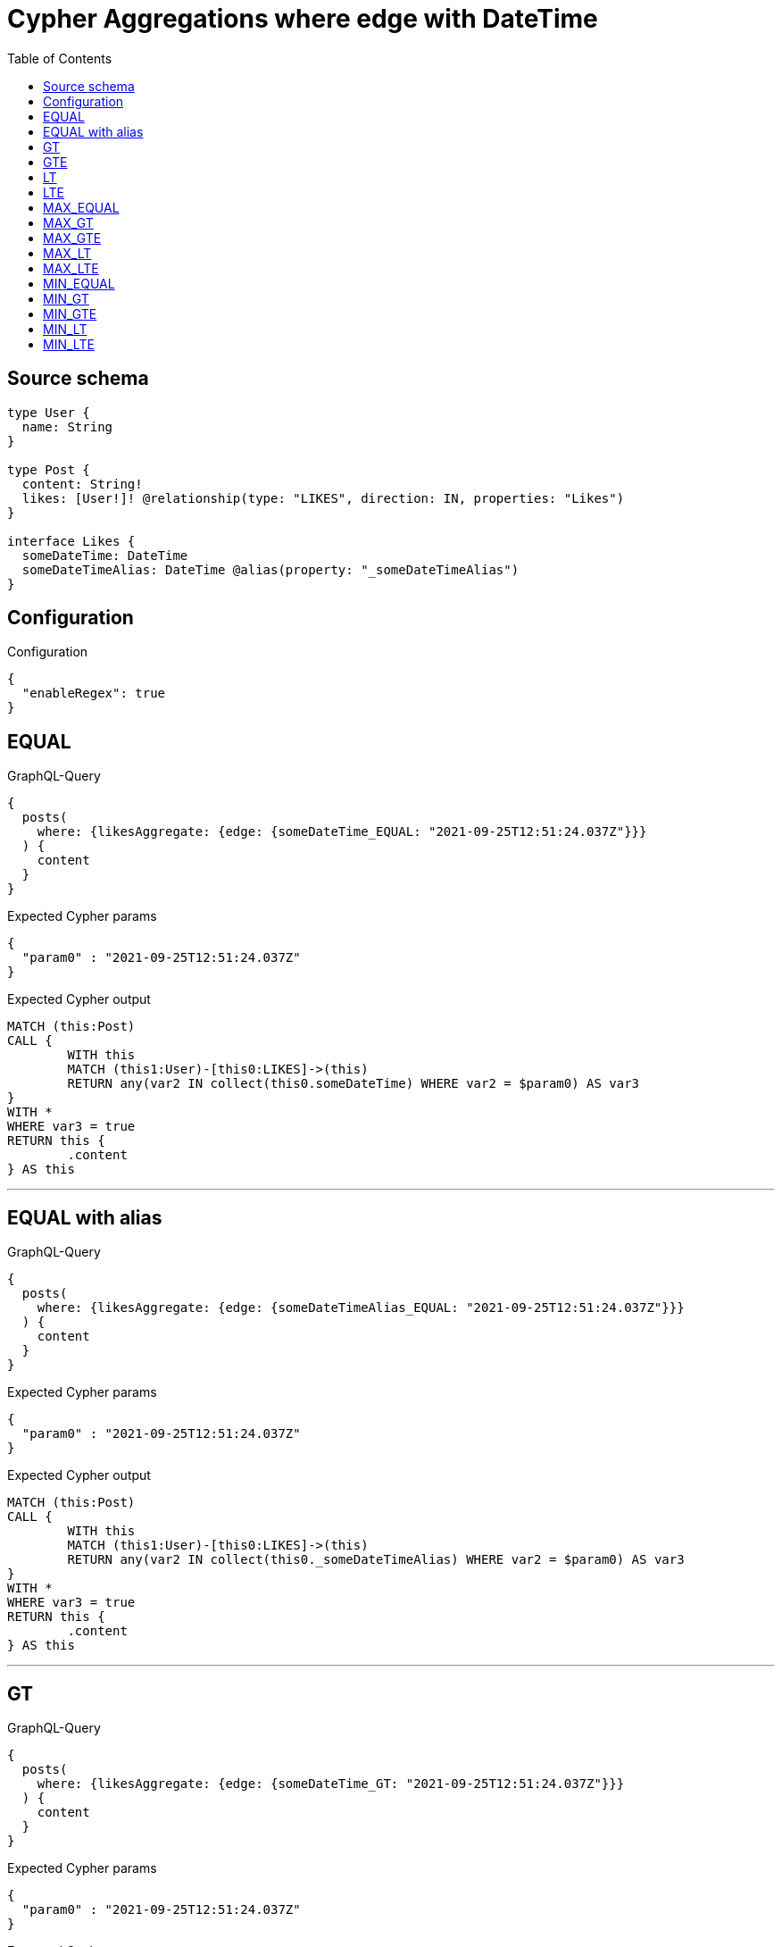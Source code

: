 :toc:

= Cypher Aggregations where edge with DateTime

== Source schema

[source,graphql,schema=true]
----
type User {
  name: String
}

type Post {
  content: String!
  likes: [User!]! @relationship(type: "LIKES", direction: IN, properties: "Likes")
}

interface Likes {
  someDateTime: DateTime
  someDateTimeAlias: DateTime @alias(property: "_someDateTimeAlias")
}
----

== Configuration

.Configuration
[source,json,schema-config=true]
----
{
  "enableRegex": true
}
----
== EQUAL

.GraphQL-Query
[source,graphql]
----
{
  posts(
    where: {likesAggregate: {edge: {someDateTime_EQUAL: "2021-09-25T12:51:24.037Z"}}}
  ) {
    content
  }
}
----

.Expected Cypher params
[source,json]
----
{
  "param0" : "2021-09-25T12:51:24.037Z"
}
----

.Expected Cypher output
[source,cypher]
----
MATCH (this:Post)
CALL {
	WITH this
	MATCH (this1:User)-[this0:LIKES]->(this)
	RETURN any(var2 IN collect(this0.someDateTime) WHERE var2 = $param0) AS var3
}
WITH *
WHERE var3 = true
RETURN this {
	.content
} AS this
----

'''

== EQUAL with alias

.GraphQL-Query
[source,graphql]
----
{
  posts(
    where: {likesAggregate: {edge: {someDateTimeAlias_EQUAL: "2021-09-25T12:51:24.037Z"}}}
  ) {
    content
  }
}
----

.Expected Cypher params
[source,json]
----
{
  "param0" : "2021-09-25T12:51:24.037Z"
}
----

.Expected Cypher output
[source,cypher]
----
MATCH (this:Post)
CALL {
	WITH this
	MATCH (this1:User)-[this0:LIKES]->(this)
	RETURN any(var2 IN collect(this0._someDateTimeAlias) WHERE var2 = $param0) AS var3
}
WITH *
WHERE var3 = true
RETURN this {
	.content
} AS this
----

'''

== GT

.GraphQL-Query
[source,graphql]
----
{
  posts(
    where: {likesAggregate: {edge: {someDateTime_GT: "2021-09-25T12:51:24.037Z"}}}
  ) {
    content
  }
}
----

.Expected Cypher params
[source,json]
----
{
  "param0" : "2021-09-25T12:51:24.037Z"
}
----

.Expected Cypher output
[source,cypher]
----
MATCH (this:Post)
CALL {
	WITH this
	MATCH (this1:User)-[this0:LIKES]->(this)
	RETURN any(var2 IN collect(this0.someDateTime) WHERE var2 > $param0) AS var3
}
WITH *
WHERE var3 = true
RETURN this {
	.content
} AS this
----

'''

== GTE

.GraphQL-Query
[source,graphql]
----
{
  posts(
    where: {likesAggregate: {edge: {someDateTime_GTE: "2021-09-25T12:51:24.037Z"}}}
  ) {
    content
  }
}
----

.Expected Cypher params
[source,json]
----
{
  "param0" : "2021-09-25T12:51:24.037Z"
}
----

.Expected Cypher output
[source,cypher]
----
MATCH (this:Post)
CALL {
	WITH this
	MATCH (this1:User)-[this0:LIKES]->(this)
	RETURN any(var2 IN collect(this0.someDateTime) WHERE var2 >= $param0) AS var3
}
WITH *
WHERE var3 = true
RETURN this {
	.content
} AS this
----

'''

== LT

.GraphQL-Query
[source,graphql]
----
{
  posts(
    where: {likesAggregate: {edge: {someDateTime_LT: "2021-09-25T12:51:24.037Z"}}}
  ) {
    content
  }
}
----

.Expected Cypher params
[source,json]
----
{
  "param0" : "2021-09-25T12:51:24.037Z"
}
----

.Expected Cypher output
[source,cypher]
----
MATCH (this:Post)
CALL {
	WITH this
	MATCH (this1:User)-[this0:LIKES]->(this)
	RETURN any(var2 IN collect(this0.someDateTime) WHERE var2 < $param0) AS var3
}
WITH *
WHERE var3 = true
RETURN this {
	.content
} AS this
----

'''

== LTE

.GraphQL-Query
[source,graphql]
----
{
  posts(
    where: {likesAggregate: {edge: {someDateTime_LTE: "2021-09-25T12:51:24.037Z"}}}
  ) {
    content
  }
}
----

.Expected Cypher params
[source,json]
----
{
  "param0" : "2021-09-25T12:51:24.037Z"
}
----

.Expected Cypher output
[source,cypher]
----
MATCH (this:Post)
CALL {
	WITH this
	MATCH (this1:User)-[this0:LIKES]->(this)
	RETURN any(var2 IN collect(this0.someDateTime) WHERE var2 <= $param0) AS var3
}
WITH *
WHERE var3 = true
RETURN this {
	.content
} AS this
----

'''

== MAX_EQUAL

.GraphQL-Query
[source,graphql]
----
{
  posts(
    where: {likesAggregate: {edge: {someDateTime_MAX_EQUAL: "2021-09-25T12:51:24.037Z"}}}
  ) {
    content
  }
}
----

.Expected Cypher params
[source,json]
----
{
  "param0" : "2021-09-25T12:51:24.037Z"
}
----

.Expected Cypher output
[source,cypher]
----
MATCH (this:Post)
CALL {
	WITH this
	MATCH (this1:User)-[this0:LIKES]->(this)
	RETURN max(this0.someDateTime) = $param0 AS var2
}
WITH *
WHERE var2 = true
RETURN this {
	.content
} AS this
----

'''

== MAX_GT

.GraphQL-Query
[source,graphql]
----
{
  posts(
    where: {likesAggregate: {edge: {someDateTime_MAX_GT: "2021-09-25T12:51:24.037Z"}}}
  ) {
    content
  }
}
----

.Expected Cypher params
[source,json]
----
{
  "param0" : "2021-09-25T12:51:24.037Z"
}
----

.Expected Cypher output
[source,cypher]
----
MATCH (this:Post)
CALL {
	WITH this
	MATCH (this1:User)-[this0:LIKES]->(this)
	RETURN max(this0.someDateTime) > $param0 AS var2
}
WITH *
WHERE var2 = true
RETURN this {
	.content
} AS this
----

'''

== MAX_GTE

.GraphQL-Query
[source,graphql]
----
{
  posts(
    where: {likesAggregate: {edge: {someDateTime_MAX_GTE: "2021-09-25T12:51:24.037Z"}}}
  ) {
    content
  }
}
----

.Expected Cypher params
[source,json]
----
{
  "param0" : "2021-09-25T12:51:24.037Z"
}
----

.Expected Cypher output
[source,cypher]
----
MATCH (this:Post)
CALL {
	WITH this
	MATCH (this1:User)-[this0:LIKES]->(this)
	RETURN max(this0.someDateTime) >= $param0 AS var2
}
WITH *
WHERE var2 = true
RETURN this {
	.content
} AS this
----

'''

== MAX_LT

.GraphQL-Query
[source,graphql]
----
{
  posts(
    where: {likesAggregate: {edge: {someDateTime_MAX_LT: "2021-09-25T12:51:24.037Z"}}}
  ) {
    content
  }
}
----

.Expected Cypher params
[source,json]
----
{
  "param0" : "2021-09-25T12:51:24.037Z"
}
----

.Expected Cypher output
[source,cypher]
----
MATCH (this:Post)
CALL {
	WITH this
	MATCH (this1:User)-[this0:LIKES]->(this)
	RETURN max(this0.someDateTime) < $param0 AS var2
}
WITH *
WHERE var2 = true
RETURN this {
	.content
} AS this
----

'''

== MAX_LTE

.GraphQL-Query
[source,graphql]
----
{
  posts(
    where: {likesAggregate: {edge: {someDateTime_MAX_LTE: "2021-09-25T12:51:24.037Z"}}}
  ) {
    content
  }
}
----

.Expected Cypher params
[source,json]
----
{
  "param0" : "2021-09-25T12:51:24.037Z"
}
----

.Expected Cypher output
[source,cypher]
----
MATCH (this:Post)
CALL {
	WITH this
	MATCH (this1:User)-[this0:LIKES]->(this)
	RETURN max(this0.someDateTime) <= $param0 AS var2
}
WITH *
WHERE var2 = true
RETURN this {
	.content
} AS this
----

'''

== MIN_EQUAL

.GraphQL-Query
[source,graphql]
----
{
  posts(
    where: {likesAggregate: {edge: {someDateTime_MIN_EQUAL: "2021-09-25T12:51:24.037Z"}}}
  ) {
    content
  }
}
----

.Expected Cypher params
[source,json]
----
{
  "param0" : "2021-09-25T12:51:24.037Z"
}
----

.Expected Cypher output
[source,cypher]
----
MATCH (this:Post)
CALL {
	WITH this
	MATCH (this1:User)-[this0:LIKES]->(this)
	RETURN min(this0.someDateTime) = $param0 AS var2
}
WITH *
WHERE var2 = true
RETURN this {
	.content
} AS this
----

'''

== MIN_GT

.GraphQL-Query
[source,graphql]
----
{
  posts(
    where: {likesAggregate: {edge: {someDateTime_MIN_GT: "2021-09-25T12:51:24.037Z"}}}
  ) {
    content
  }
}
----

.Expected Cypher params
[source,json]
----
{
  "param0" : "2021-09-25T12:51:24.037Z"
}
----

.Expected Cypher output
[source,cypher]
----
MATCH (this:Post)
CALL {
	WITH this
	MATCH (this1:User)-[this0:LIKES]->(this)
	RETURN min(this0.someDateTime) > $param0 AS var2
}
WITH *
WHERE var2 = true
RETURN this {
	.content
} AS this
----

'''

== MIN_GTE

.GraphQL-Query
[source,graphql]
----
{
  posts(
    where: {likesAggregate: {edge: {someDateTime_MIN_GTE: "2021-09-25T12:51:24.037Z"}}}
  ) {
    content
  }
}
----

.Expected Cypher params
[source,json]
----
{
  "param0" : "2021-09-25T12:51:24.037Z"
}
----

.Expected Cypher output
[source,cypher]
----
MATCH (this:Post)
CALL {
	WITH this
	MATCH (this1:User)-[this0:LIKES]->(this)
	RETURN min(this0.someDateTime) >= $param0 AS var2
}
WITH *
WHERE var2 = true
RETURN this {
	.content
} AS this
----

'''

== MIN_LT

.GraphQL-Query
[source,graphql]
----
{
  posts(
    where: {likesAggregate: {edge: {someDateTime_MIN_LT: "2021-09-25T12:51:24.037Z"}}}
  ) {
    content
  }
}
----

.Expected Cypher params
[source,json]
----
{
  "param0" : "2021-09-25T12:51:24.037Z"
}
----

.Expected Cypher output
[source,cypher]
----
MATCH (this:Post)
CALL {
	WITH this
	MATCH (this1:User)-[this0:LIKES]->(this)
	RETURN min(this0.someDateTime) < $param0 AS var2
}
WITH *
WHERE var2 = true
RETURN this {
	.content
} AS this
----

'''

== MIN_LTE

.GraphQL-Query
[source,graphql]
----
{
  posts(
    where: {likesAggregate: {edge: {someDateTime_MIN_LTE: "2021-09-25T12:51:24.037Z"}}}
  ) {
    content
  }
}
----

.Expected Cypher params
[source,json]
----
{
  "param0" : "2021-09-25T12:51:24.037Z"
}
----

.Expected Cypher output
[source,cypher]
----
MATCH (this:Post)
CALL {
	WITH this
	MATCH (this1:User)-[this0:LIKES]->(this)
	RETURN min(this0.someDateTime) <= $param0 AS var2
}
WITH *
WHERE var2 = true
RETURN this {
	.content
} AS this
----

'''

